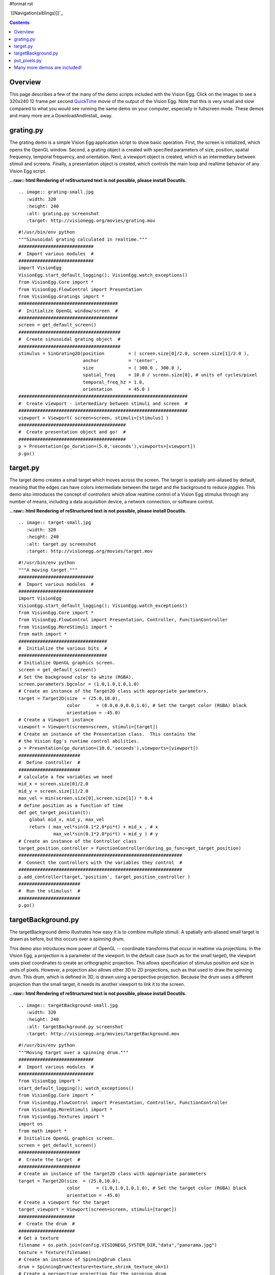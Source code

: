 #format rst

`[[Navigation(siblings)]]`_

.. contents::

Overview
========

This page describes a few of the many of the demo scripts included with the Vision Egg.  Click on the images to see a 320x240 12 frame per second QuickTime_ movie of the output of the Vision Egg.  Note that this is very small and slow compared to what you would see running the same demo on your computer, especially in fullscreen mode.  These demos and many more are a DownloadAndInstall_ away.

grating.py
==========

The grating demo is a simple Vision Egg application script to show basic operation.  First, the screen is initialized, which opens the OpenGL window. Second, a grating object is created with specified parameters of size, position, spatial frequency, temporal frequency, and orientation. Next, a viewport object is created, which is an intermediary between stimuli and screens.  Finally, a presentation object is created, which controls the main loop and realtime behavior of any Vision Egg script.

**.. raw:: html
Rendering of reStructured text is not possible, please install Docutils.**



::

   .. image:: grating-small.jpg
      :width: 320
      :height: 240
      :alt: grating.py screenshot
      :target: http://visionegg.org/movies/grating.mov

::

   #!/usr/bin/env python
   """Sinusoidal grating calculated in realtime."""
   ############################
   #  Import various modules  #
   ############################
   import VisionEgg
   VisionEgg.start_default_logging(); VisionEgg.watch_exceptions()
   from VisionEgg.Core import *
   from VisionEgg.FlowControl import Presentation
   from VisionEgg.Gratings import *
   #####################################
   #  Initialize OpenGL window/screen  #
   #####################################
   screen = get_default_screen()
   ######################################
   #  Create sinusoidal grating object  #
   ######################################
   stimulus = SinGrating2D(position         = ( screen.size[0]/2.0, screen.size[1]/2.0 ),
                           anchor           = 'center',
                           size             = ( 300.0 , 300.0 ),
                           spatial_freq     = 10.0 / screen.size[0], # units of cycles/pixel
                           temporal_freq_hz = 1.0,
                           orientation      = 45.0 )
   ###############################################################
   #  Create viewport - intermediary between stimuli and screen  #
   ###############################################################
   viewport = Viewport( screen=screen, stimuli=[stimulus] )
   ########################################
   #  Create presentation object and go!  #
   ########################################
   p = Presentation(go_duration=(5.0,'seconds'),viewports=[viewport])
   p.go()

target.py
=========

The target demo creates a small target which moves across the screen.  The target is spatially anti-aliased by default, meaning that the edges can have colors intermediate between the target and the background to reduce *jaggies*.  This demo also introduces the concept of *controllers* which allow realtime control of a Vision Egg stimulus through any number of means, including a data acquisition device, a network connection, or software control.

**.. raw:: html
Rendering of reStructured text is not possible, please install Docutils.**



::

   .. image:: target-small.jpg
      :width: 320
      :height: 240
      :alt: target.py screenshot
      :target: http://visionegg.org/movies/target.mov

::

   #!/usr/bin/env python
   """A moving target."""
   ############################
   #  Import various modules  #
   ############################
   import VisionEgg
   VisionEgg.start_default_logging(); VisionEgg.watch_exceptions()
   from VisionEgg.Core import *
   from VisionEgg.FlowControl import Presentation, Controller, FunctionController
   from VisionEgg.MoreStimuli import *
   from math import *
   #################################
   #  Initialize the various bits  #
   #################################
   # Initialize OpenGL graphics screen.
   screen = get_default_screen()
   # Set the background color to white (RGBA).
   screen.parameters.bgcolor = (1.0,1.0,1.0,1.0)
   # Create an instance of the Target2D class with appropriate parameters.
   target = Target2D(size  = (25.0,10.0),
                     color      = (0.0,0.0,0.0,1.0), # Set the target color (RGBA) black
                     orientation = -45.0)
   # Create a Viewport instance
   viewport = Viewport(screen=screen, stimuli=[target])
   # Create an instance of the Presentation class.  This contains the
   # the Vision Egg's runtime control abilities.
   p = Presentation(go_duration=(10.0,'seconds'),viewports=[viewport])
   #######################
   #  Define controller  #
   #######################
   # calculate a few variables we need
   mid_x = screen.size[0]/2.0
   mid_y = screen.size[1]/2.0
   max_vel = min(screen.size[0],screen.size[1]) * 0.4
   # define position as a function of time
   def get_target_position(t):
       global mid_x, mid_y, max_vel
       return ( max_vel*sin(0.1*2.0*pi*t) + mid_x , # x
                max_vel*sin(0.1*2.0*pi*t) + mid_y ) # y
   # Create an instance of the Controller class
   target_position_controller = FunctionController(during_go_func=get_target_position)
   #############################################################
   #  Connect the controllers with the variables they control  #
   #############################################################
   p.add_controller(target,'position', target_position_controller )
   #######################
   #  Run the stimulus!  #
   #######################
   p.go()

targetBackground.py
===================

The targetBackground demo illustrates how easy it is to combine multiple stimuli. A spatially anti-aliased small target is drawn as before, but this occurs over a spinning drum.

This demo also introduces more power of OpenGL -- coordinate transforms that occur in realtime via projections. In the Vision Egg, a projection is a parameter of the viewport.  In the default case (such as for the small target), the viewport uses pixel coordinates to create an orthographic projection. This allows specification of stimulus position and size in units of pixels. However, a projection also allows other 3D to 2D projections, such as that used to draw the spinning drum.  This drum, which is defined in 3D, is drawn using a perspective projection.  Because the drum uses a different projection than the small target, it needs its another viewport to link it to the screen.

**.. raw:: html
Rendering of reStructured text is not possible, please install Docutils.**



::

    .. image:: targetBackground-small.jpg
       :width: 320
       :height: 240
       :alt: targetBackground.py screenshot
       :target: http://visionegg.org/movies/targetBackground.mov

::

   #!/usr/bin/env python
   """Moving target over a spinning drum."""
   ############################
   #  Import various modules  #
   ############################
   from VisionEgg import *
   start_default_logging(); watch_exceptions()
   from VisionEgg.Core import *
   from VisionEgg.FlowControl import Presentation, Controller, FunctionController
   from VisionEgg.MoreStimuli import *
   from VisionEgg.Textures import *
   import os
   from math import *
   # Initialize OpenGL graphics screen.
   screen = get_default_screen()
   #######################
   #  Create the target  #
   #######################
   # Create an instance of the Target2D class with appropriate parameters
   target = Target2D(size  = (25.0,10.0),
                     color      = (1.0,1.0,1.0,1.0), # Set the target color (RGBA) black
                     orientation = -45.0)
   # Create a viewport for the target
   target_viewport = Viewport(screen=screen, stimuli=[target])
   #####################
   #  Create the drum  #
   #####################
   # Get a texture
   filename = os.path.join(config.VISIONEGG_SYSTEM_DIR,"data","panorama.jpg")
   texture = Texture(filename)
   # Create an instance of SpinningDrum class
   drum = SpinningDrum(texture=texture,shrink_texture_ok=1)
   # Create a perspective projection for the spinning drum
   perspective = SimplePerspectiveProjection(fov_x=90.0)
   # Create a viewport with this projection
   drum_viewport = Viewport(screen=screen,
                            projection=perspective,
                            stimuli=[drum])
   ##################################################
   #  Create an instance of the Presentation class  #
   ##################################################
   # Add target_viewport last so its stimulus is drawn last. This way the
   # target is always drawn after (on top of) the drum and is therefore
   # visible.
   p = Presentation(go_duration=(10.0,'seconds'),viewports=[drum_viewport,target_viewport])
   ########################
   #  Define controllers  #
   ########################
   # calculate a few variables we need
   mid_x = screen.size[0]/2.0
   mid_y = screen.size[1]/2.0
   max_vel = min(screen.size[0],screen.size[1]) * 0.4
   # define target position as a function of time
   def get_target_position(t):
       global mid_x, mid_y, max_vel
       return ( max_vel*sin(0.1*2.0*pi*t) + mid_x , # x
                max_vel*sin(0.1*2.0*pi*t) + mid_y ) # y
   def get_drum_angle(t):
       return 50.0*math.cos(0.2*2*math.pi*t)
   # Create instances of the Controller class
   target_position_controller = FunctionController(during_go_func=get_target_position)
   drum_angle_controller = FunctionController(during_go_func=get_drum_angle)
   #############################################################
   #  Connect the controllers with the variables they control  #
   #############################################################
   p.add_controller(target,'position', target_position_controller )
   p.add_controller(drum,'angular_position', drum_angle_controller )
   #######################
   #  Run the stimulus!  #
   #######################
   p.go()

put_pixels.py
=============

The put_pixels demo puts arbitrary array data to the screen.  For the sake of simplicity this example uses only solid, uniformly colored arrays. The screen is updated with a new array on every frame, which will reveal tearing artifacts if you do not have buffer swaps synchronized to VSync.

This demo also illustrates an alternative to using the FlowControl_ module by using pygame's event handling.

::

   #!/usr/bin/env python
   import VisionEgg
   VisionEgg.start_default_logging(); VisionEgg.watch_exceptions()
   from VisionEgg.Core import *
   import pygame
   from pygame.locals import *
   screen = get_default_screen()
   screen.set( bgcolor = (0.0,0.0,0.0) ) # black (RGB)
   white_data = (Numeric.ones((100,200,3))*255).astype(Numeric.UnsignedInt8)
   red_data = white_data.copy()
   red_data[:,:,1:] = 0 # zero non-red channels
   blue_data = white_data.copy()
   blue_data[:,:,:-1] = 0 # zero non-blue channels
   frame_timer = FrameTimer() # start frame counter/timer
   count = 0
   quit_now = 0
   # This style of main loop is an alternative to using the
   # VisionEgg.FlowControl module.
   while not quit_now:
       for event in pygame.event.get():
           if event.type in (QUIT,KEYDOWN,MOUSEBUTTONDOWN):
               quit_now = 1
       screen.clear()
       count = (count+1) % 3
       if count == 0:
           pixels = white_data
       elif count == 1:
           pixels = red_data
       elif count == 2:
           pixels = blue_data
       screen.put_pixels(pixels=pixels,
                         position=(screen.size[0]/2.0,screen.size[1]/2.0),
                         anchor="center")
       swap_buffers() # display what we've drawn
       frame_timer.tick() # register frame draw with timer
   frame_timer.log_histogram()

Many more demos are included!
=============================

.. ############################################################################

.. _QuickTime: http://www.apple.com/quicktime/


